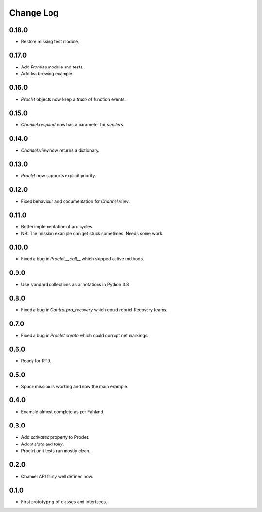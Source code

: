 ..  Titling
    ##++::==~~--''``

.. This is a reStructuredText file.

Change Log
::::::::::

0.18.0
======

* Restore missing test module.

0.17.0
======

* Add `Promise` module and tests.
* Add tea brewing example.

0.16.0
======

* `Proclet` objects now keep a `trace` of function events.

0.15.0
======

* `Channel.respond` now has a parameter for `senders`.

0.14.0
======

* `Channel.view` now returns a dictionary.

0.13.0
======

* `Proclet` now supports explicit priority.

0.12.0
======

* Fixed behaviour and documentation for `Channel.view`.

0.11.0
======

* Better implementation of arc cycles.
* NB: The mission example can get stuck sometimes. Needs some work.

0.10.0
======

* Fixed a bug in `Proclet.__call__` which skipped active methods.

0.9.0
=====

* Use standard collections as annotations in Python 3.8

0.8.0
=====

* Fixed a bug in `Control.pro_recovery` which could rebrief Recovery teams.

0.7.0
=====

* Fixed a bug in `Proclet.create` which could corrupt net markings.

0.6.0
=====

* Ready for RTD.

0.5.0
=====

* Space mission is working and now the main example.

0.4.0
=====

* Example almost complete as per Fahland.

0.3.0
=====

* Add `activated` property to Proclet.
* Adopt `slate` and `tally`.
* Proclet unit tests run mostly clean.

0.2.0
=====

* Channel API fairly well defined now.

0.1.0
=====

* First prototyping of classes and interfaces.

